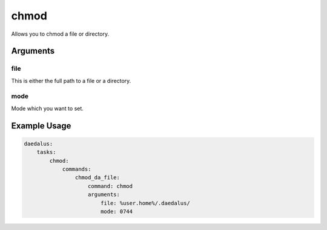 =====
chmod
=====

Allows you to chmod a file or directory.

Arguments
---------

file
^^^^

This is either the full path to a file or a directory.

mode
^^^^

Mode which you want to set.

Example Usage
-------------

.. code-block:: yaml

    daedalus:
        tasks:
            chmod:
                commands:
                    chmod_da_file:
                        command: chmod
                        arguments:
                            file: %user.home%/.daedalus/
                            mode: 0744

